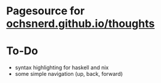 * Pagesource for [[https://ochsnerd.github.io/thoughts][ochsnerd.github.io/thoughts]]

* To-Do
- syntax highlighting for haskell and nix
- some simple navigation (up, back, forward)
